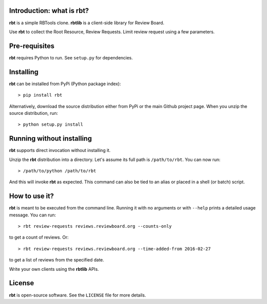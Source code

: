 Introduction: what is rbt?
--------------------------

**rbt** is a simple RBTools clone. **rbtlib** is a client-side library
for Review Board.

Use **rbt** to collect the Root Resource, Review Requests. Limit review
request using a few parameters.

Pre-requisites
--------------

**rbt** requires Python to run. See ``setup.py`` for dependencies.

Installing
----------

**rbt** can be installed from PyPi (Python package index)::

    > pip install rbt

Alternatively, download the source distribution either from PyPi or
the main Github project page. When you unzip the source distribution, run::

    > python setup.py install

Running without installing
--------------------------

**rbt** supports direct invocation without installing it.

Unzip the **rbt** distribution into a directory. Let's assume its full
path is ``/path/to/rbt``. You can now run::

    > /path/to/python /path/to/rbt

And this will invoke **rbt** as expected. This command can also be tied to an
alias or placed in a shell (or batch) script.

How to use it?
--------------

**rbt** is meant to be executed from the command line. Running it with no
arguments or with ``--help`` prints a detailed usage message. You can run::

    > rbt review-requests reviews.reviewboard.org --counts-only

to get a count of reviews. Or::

    > rbt review-requests reviews.reviewboard.org --time-added-from 2016-02-27

to get a list of reviews from the specified date.

Write your own clients using the **rbtlib** APIs.

License
-------

**rbt** is open-source software. See the ``LICENSE`` file for more details.
